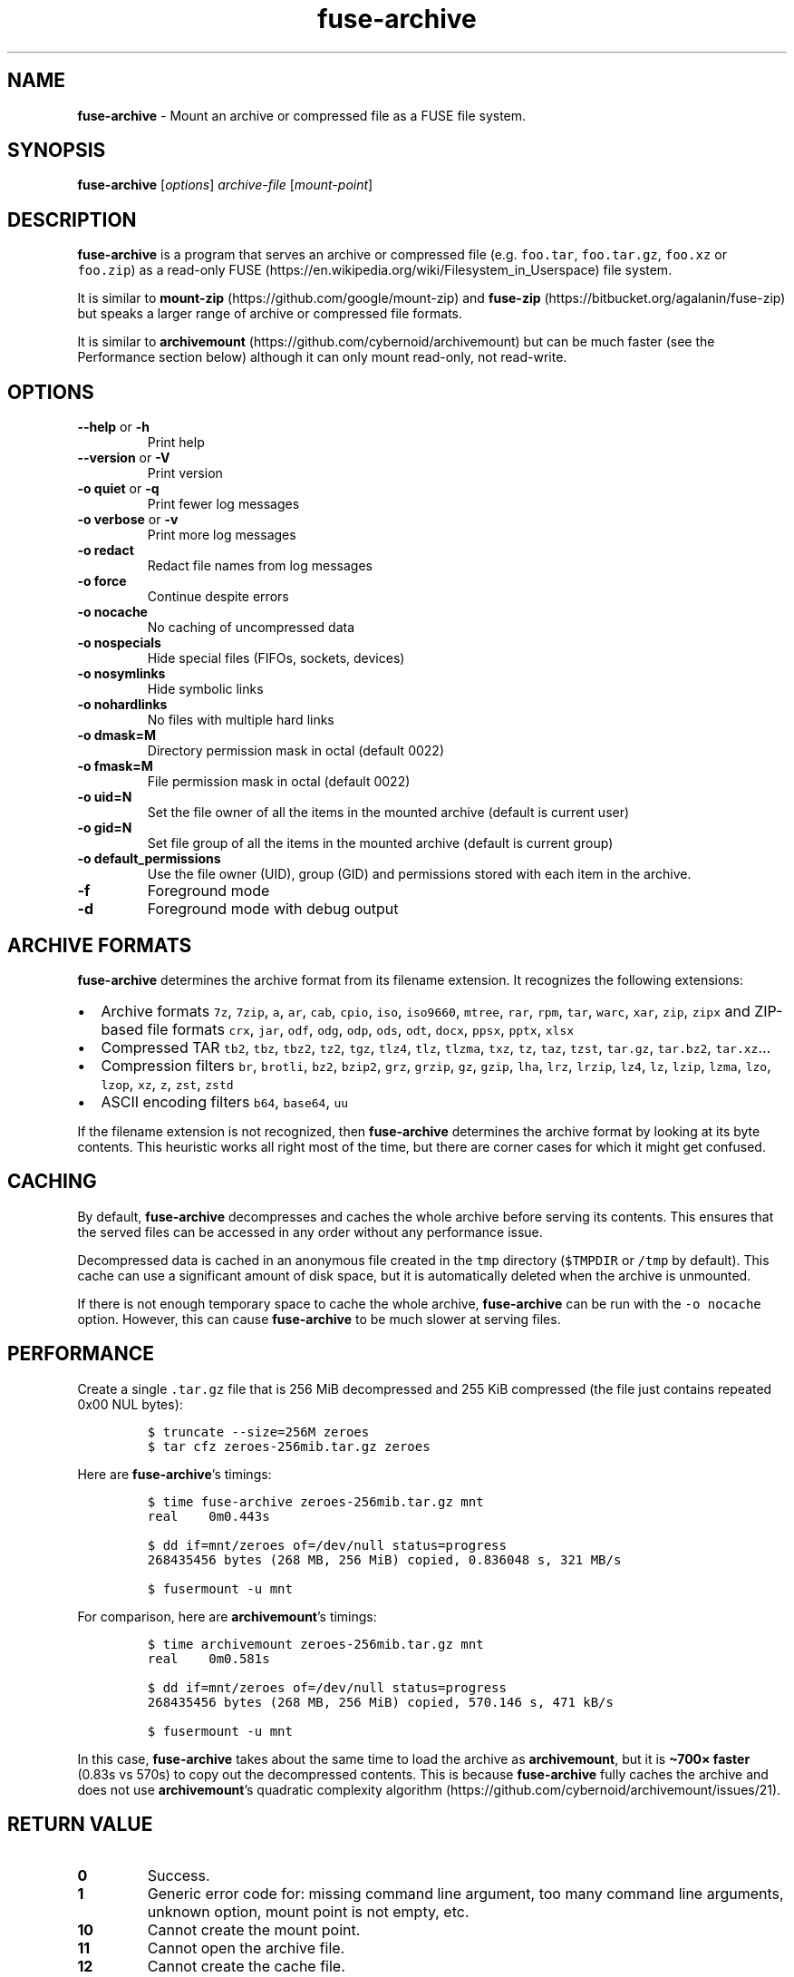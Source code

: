 .\" Automatically generated by Pandoc 3.1.3
.\"
.\" Define V font for inline verbatim, using C font in formats
.\" that render this, and otherwise B font.
.ie "\f[CB]x\f[]"x" \{\
. ftr V B
. ftr VI BI
. ftr VB B
. ftr VBI BI
.\}
.el \{\
. ftr V CR
. ftr VI CI
. ftr VB CB
. ftr VBI CBI
.\}
.TH "fuse-archive" "1" "February 2025" "fuse-archive 1.11" "User Manual"
.hy
.SH NAME
.PP
\f[B]fuse-archive\f[R] - Mount an archive or compressed file as a FUSE
file system.
.SH SYNOPSIS
.PP
\f[B]fuse-archive\f[R] [\f[I]options\f[R]] \f[I]archive-file\f[R]
[\f[I]mount-point\f[R]]
.SH DESCRIPTION
.PP
\f[B]fuse-archive\f[R] is a program that serves an archive or compressed
file (e.g.
\f[V]foo.tar\f[R], \f[V]foo.tar.gz\f[R], \f[V]foo.xz\f[R] or
\f[V]foo.zip\f[R]) as a read-only
FUSE (https://en.wikipedia.org/wiki/Filesystem_in_Userspace) file
system.
.PP
It is similar to
\f[B]mount-zip\f[R] (https://github.com/google/mount-zip) and
\f[B]fuse-zip\f[R] (https://bitbucket.org/agalanin/fuse-zip) but speaks
a larger range of archive or compressed file formats.
.PP
It is similar to
\f[B]archivemount\f[R] (https://github.com/cybernoid/archivemount) but
can be much faster (see the Performance section below) although it can
only mount read-only, not read-write.
.SH OPTIONS
.TP
\f[B]--help\f[R] or \f[B]-h\f[R]
Print help
.TP
\f[B]--version\f[R] or \f[B]-V\f[R]
Print version
.TP
\f[B]-o quiet\f[R] or \f[B]-q\f[R]
Print fewer log messages
.TP
\f[B]-o verbose\f[R] or \f[B]-v\f[R]
Print more log messages
.TP
\f[B]-o redact\f[R]
Redact file names from log messages
.TP
\f[B]-o force\f[R]
Continue despite errors
.TP
\f[B]-o nocache\f[R]
No caching of uncompressed data
.TP
\f[B]-o nospecials\f[R]
Hide special files (FIFOs, sockets, devices)
.TP
\f[B]-o nosymlinks\f[R]
Hide symbolic links
.TP
\f[B]-o nohardlinks\f[R]
No files with multiple hard links
.TP
\f[B]-o dmask=M\f[R]
Directory permission mask in octal (default 0022)
.TP
\f[B]-o fmask=M\f[R]
File permission mask in octal (default 0022)
.TP
\f[B]-o uid=N\f[R]
Set the file owner of all the items in the mounted archive (default is
current user)
.TP
\f[B]-o gid=N\f[R]
Set file group of all the items in the mounted archive (default is
current group)
.TP
\f[B]-o default_permissions\f[R]
Use the file owner (UID), group (GID) and permissions stored with each
item in the archive.
.TP
\f[B]-f\f[R]
Foreground mode
.TP
\f[B]-d\f[R]
Foreground mode with debug output
.SH ARCHIVE FORMATS
.PP
\f[B]fuse-archive\f[R] determines the archive format from its filename
extension.
It recognizes the following extensions:
.IP \[bu] 2
Archive formats \f[V]7z\f[R], \f[V]7zip\f[R], \f[V]a\f[R], \f[V]ar\f[R],
\f[V]cab\f[R], \f[V]cpio\f[R], \f[V]iso\f[R], \f[V]iso9660\f[R],
\f[V]mtree\f[R], \f[V]rar\f[R], \f[V]rpm\f[R], \f[V]tar\f[R],
\f[V]warc\f[R], \f[V]xar\f[R], \f[V]zip\f[R], \f[V]zipx\f[R] and
ZIP-based file formats \f[V]crx\f[R], \f[V]jar\f[R], \f[V]odf\f[R],
\f[V]odg\f[R], \f[V]odp\f[R], \f[V]ods\f[R], \f[V]odt\f[R],
\f[V]docx\f[R], \f[V]ppsx\f[R], \f[V]pptx\f[R], \f[V]xlsx\f[R]
.IP \[bu] 2
Compressed TAR \f[V]tb2\f[R], \f[V]tbz\f[R], \f[V]tbz2\f[R],
\f[V]tz2\f[R], \f[V]tgz\f[R], \f[V]tlz4\f[R], \f[V]tlz\f[R],
\f[V]tlzma\f[R], \f[V]txz\f[R], \f[V]tz\f[R], \f[V]taz\f[R],
\f[V]tzst\f[R], \f[V]tar.gz\f[R], \f[V]tar.bz2\f[R],
\f[V]tar.xz\f[R]\&...
.IP \[bu] 2
Compression filters \f[V]br\f[R], \f[V]brotli\f[R], \f[V]bz2\f[R],
\f[V]bzip2\f[R], \f[V]grz\f[R], \f[V]grzip\f[R], \f[V]gz\f[R],
\f[V]gzip\f[R], \f[V]lha\f[R], \f[V]lrz\f[R], \f[V]lrzip\f[R],
\f[V]lz4\f[R], \f[V]lz\f[R], \f[V]lzip\f[R], \f[V]lzma\f[R],
\f[V]lzo\f[R], \f[V]lzop\f[R], \f[V]xz\f[R], \f[V]z\f[R], \f[V]zst\f[R],
\f[V]zstd\f[R]
.IP \[bu] 2
ASCII encoding filters \f[V]b64\f[R], \f[V]base64\f[R], \f[V]uu\f[R]
.PP
If the filename extension is not recognized, then \f[B]fuse-archive\f[R]
determines the archive format by looking at its byte contents.
This heuristic works all right most of the time, but there are corner
cases for which it might get confused.
.SH CACHING
.PP
By default, \f[B]fuse-archive\f[R] decompresses and caches the whole
archive before serving its contents.
This ensures that the served files can be accessed in any order without
any performance issue.
.PP
Decompressed data is cached in an anonymous file created in the
\f[V]tmp\f[R] directory (\f[V]$TMPDIR\f[R] or \f[V]/tmp\f[R] by
default).
This cache can use a significant amount of disk space, but it is
automatically deleted when the archive is unmounted.
.PP
If there is not enough temporary space to cache the whole archive,
\f[B]fuse-archive\f[R] can be run with the \f[V]-o nocache\f[R] option.
However, this can cause \f[B]fuse-archive\f[R] to be much slower at
serving files.
.SH PERFORMANCE
.PP
Create a single \f[V].tar.gz\f[R] file that is 256 MiB decompressed and
255 KiB compressed (the file just contains repeated 0x00 NUL bytes):
.IP
.nf
\f[C]
$ truncate --size=256M zeroes
$ tar cfz zeroes-256mib.tar.gz zeroes
\f[R]
.fi
.PP
Here are \f[B]fuse-archive\f[R]\[cq]s timings:
.IP
.nf
\f[C]
$ time fuse-archive zeroes-256mib.tar.gz mnt
real    0m0.443s

$ dd if=mnt/zeroes of=/dev/null status=progress
268435456 bytes (268 MB, 256 MiB) copied, 0.836048 s, 321 MB/s

$ fusermount -u mnt
\f[R]
.fi
.PP
For comparison, here are \f[B]archivemount\f[R]\[cq]s timings:
.IP
.nf
\f[C]
$ time archivemount zeroes-256mib.tar.gz mnt
real    0m0.581s

$ dd if=mnt/zeroes of=/dev/null status=progress
268435456 bytes (268 MB, 256 MiB) copied, 570.146 s, 471 kB/s

$ fusermount -u mnt
\f[R]
.fi
.PP
In this case, \f[B]fuse-archive\f[R] takes about the same time to load
the archive as \f[B]archivemount\f[R], but it is \f[B]\[ti]700×
faster\f[R] (0.83s vs 570s) to copy out the decompressed contents.
This is because \f[B]fuse-archive\f[R] fully caches the archive and does
not use \f[B]archivemount\f[R]\[cq]s quadratic complexity
algorithm (https://github.com/cybernoid/archivemount/issues/21).
.SH RETURN VALUE
.TP
\f[B]0\f[R]
Success.
.TP
\f[B]1\f[R]
Generic error code for: missing command line argument, too many command
line arguments, unknown option, mount point is not empty, etc.
.TP
\f[B]10\f[R]
Cannot create the mount point.
.TP
\f[B]11\f[R]
Cannot open the archive file.
.TP
\f[B]12\f[R]
Cannot create the cache file.
.TP
\f[B]13\f[R]
Cannot write to the cache file.
This is most likely the indication that there is not enough temp space.
.TP
\f[B]20\f[R]
The archive contains an encrypted file, but no password was provided.
.TP
\f[B]21\f[R]
The archive contains an encrypted file, and the provided password does
not decrypt it.
.TP
\f[B]22\f[R]
The archive contains an encrypted file, and the encryption method is not
supported.
.TP
\f[B]30\f[R]
Cannot recognize the archive format.
.TP
\f[B]31\f[R]
Invalid archive header.
.TP
\f[B]32\f[R]
Cannot read and extract the archive.
.SH SEE ALSO
.PP
archivemount(1), mount-zip(1), fuse-zip(1), fusermount(1), fuse(8),
umount(8)
